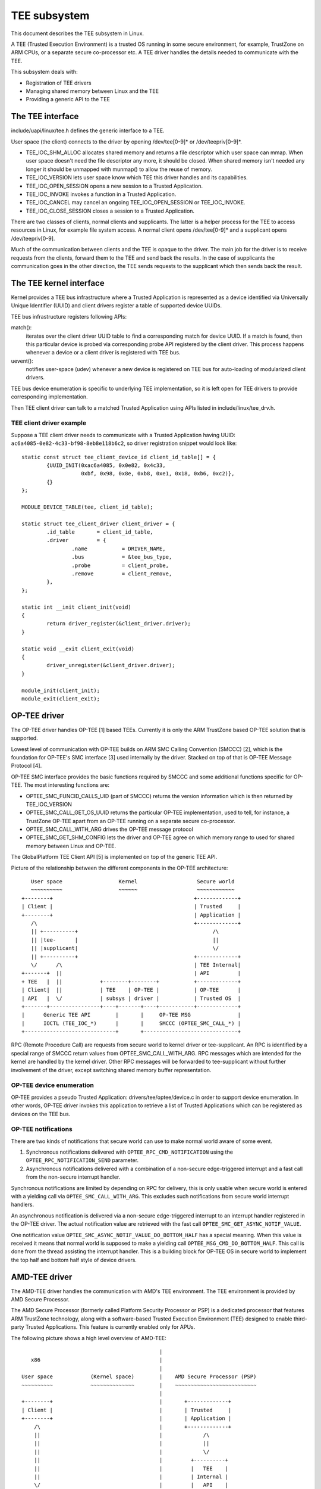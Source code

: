 =============
TEE subsystem
=============

This document describes the TEE subsystem in Linux.

A TEE (Trusted Execution Environment) is a trusted OS running in some
secure environment, for example, TrustZone on ARM CPUs, or a separate
secure co-processor etc. A TEE driver handles the details needed to
communicate with the TEE.

This subsystem deals with:

- Registration of TEE drivers

- Managing shared memory between Linux and the TEE

- Providing a generic API to the TEE

The TEE interface
=================

include/uapi/linux/tee.h defines the generic interface to a TEE.

User space (the client) connects to the driver by opening /dev/tee[0-9]* or
/dev/teepriv[0-9]*.

- TEE_IOC_SHM_ALLOC allocates shared memory and returns a file descriptor
  which user space can mmap. When user space doesn't need the file
  descriptor any more, it should be closed. When shared memory isn't needed
  any longer it should be unmapped with munmap() to allow the reuse of
  memory.

- TEE_IOC_VERSION lets user space know which TEE this driver handles and
  its capabilities.

- TEE_IOC_OPEN_SESSION opens a new session to a Trusted Application.

- TEE_IOC_INVOKE invokes a function in a Trusted Application.

- TEE_IOC_CANCEL may cancel an ongoing TEE_IOC_OPEN_SESSION or TEE_IOC_INVOKE.

- TEE_IOC_CLOSE_SESSION closes a session to a Trusted Application.

There are two classes of clients, normal clients and supplicants. The latter is
a helper process for the TEE to access resources in Linux, for example file
system access. A normal client opens /dev/tee[0-9]* and a supplicant opens
/dev/teepriv[0-9].

Much of the communication between clients and the TEE is opaque to the
driver. The main job for the driver is to receive requests from the
clients, forward them to the TEE and send back the results. In the case of
supplicants the communication goes in the other direction, the TEE sends
requests to the supplicant which then sends back the result.

The TEE kernel interface
========================

Kernel provides a TEE bus infrastructure where a Trusted Application is
represented as a device identified via Universally Unique Identifier (UUID) and
client drivers register a table of supported device UUIDs.

TEE bus infrastructure registers following APIs:

match():
  iterates over the client driver UUID table to find a corresponding
  match for device UUID. If a match is found, then this particular device is
  probed via corresponding probe API registered by the client driver. This
  process happens whenever a device or a client driver is registered with TEE
  bus.

uevent():
  notifies user-space (udev) whenever a new device is registered on
  TEE bus for auto-loading of modularized client drivers.

TEE bus device enumeration is specific to underlying TEE implementation, so it
is left open for TEE drivers to provide corresponding implementation.

Then TEE client driver can talk to a matched Trusted Application using APIs
listed in include/linux/tee_drv.h.

TEE client driver example
-------------------------

Suppose a TEE client driver needs to communicate with a Trusted Application
having UUID: ``ac6a4085-0e82-4c33-bf98-8eb8e118b6c2``, so driver registration
snippet would look like::

	static const struct tee_client_device_id client_id_table[] = {
		{UUID_INIT(0xac6a4085, 0x0e82, 0x4c33,
			   0xbf, 0x98, 0x8e, 0xb8, 0xe1, 0x18, 0xb6, 0xc2)},
		{}
	};

	MODULE_DEVICE_TABLE(tee, client_id_table);

	static struct tee_client_driver client_driver = {
		.id_table	= client_id_table,
		.driver		= {
			.name		= DRIVER_NAME,
			.bus		= &tee_bus_type,
			.probe		= client_probe,
			.remove		= client_remove,
		},
	};

	static int __init client_init(void)
	{
		return driver_register(&client_driver.driver);
	}

	static void __exit client_exit(void)
	{
		driver_unregister(&client_driver.driver);
	}

	module_init(client_init);
	module_exit(client_exit);

OP-TEE driver
=============

The OP-TEE driver handles OP-TEE [1] based TEEs. Currently it is only the ARM
TrustZone based OP-TEE solution that is supported.

Lowest level of communication with OP-TEE builds on ARM SMC Calling
Convention (SMCCC) [2], which is the foundation for OP-TEE's SMC interface
[3] used internally by the driver. Stacked on top of that is OP-TEE Message
Protocol [4].

OP-TEE SMC interface provides the basic functions required by SMCCC and some
additional functions specific for OP-TEE. The most interesting functions are:

- OPTEE_SMC_FUNCID_CALLS_UID (part of SMCCC) returns the version information
  which is then returned by TEE_IOC_VERSION

- OPTEE_SMC_CALL_GET_OS_UUID returns the particular OP-TEE implementation, used
  to tell, for instance, a TrustZone OP-TEE apart from an OP-TEE running on a
  separate secure co-processor.

- OPTEE_SMC_CALL_WITH_ARG drives the OP-TEE message protocol

- OPTEE_SMC_GET_SHM_CONFIG lets the driver and OP-TEE agree on which memory
  range to used for shared memory between Linux and OP-TEE.

The GlobalPlatform TEE Client API [5] is implemented on top of the generic
TEE API.

Picture of the relationship between the different components in the
OP-TEE architecture::

      User space                  Kernel                   Secure world
      ~~~~~~~~~~                  ~~~~~~                   ~~~~~~~~~~~~
   +--------+                                             +-------------+
   | Client |                                             | Trusted     |
   +--------+                                             | Application |
      /\                                                  +-------------+
      || +----------+                                           /\
      || |tee-      |                                           ||
      || |supplicant|                                           \/
      || +----------+                                     +-------------+
      \/      /\                                          | TEE Internal|
   +-------+  ||                                          | API         |
   + TEE   |  ||            +--------+--------+           +-------------+
   | Client|  ||            | TEE    | OP-TEE |           | OP-TEE      |
   | API   |  \/            | subsys | driver |           | Trusted OS  |
   +-------+----------------+----+-------+----+-----------+-------------+
   |      Generic TEE API        |       |     OP-TEE MSG               |
   |      IOCTL (TEE_IOC_*)      |       |     SMCCC (OPTEE_SMC_CALL_*) |
   +-----------------------------+       +------------------------------+

RPC (Remote Procedure Call) are requests from secure world to kernel driver
or tee-supplicant. An RPC is identified by a special range of SMCCC return
values from OPTEE_SMC_CALL_WITH_ARG. RPC messages which are intended for the
kernel are handled by the kernel driver. Other RPC messages will be forwarded to
tee-supplicant without further involvement of the driver, except switching
shared memory buffer representation.

OP-TEE device enumeration
-------------------------

OP-TEE provides a pseudo Trusted Application: drivers/tee/optee/device.c in
order to support device enumeration. In other words, OP-TEE driver invokes this
application to retrieve a list of Trusted Applications which can be registered
as devices on the TEE bus.

OP-TEE notifications
--------------------

There are two kinds of notifications that secure world can use to make
normal world aware of some event.

1. Synchronous notifications delivered with ``OPTEE_RPC_CMD_NOTIFICATION``
   using the ``OPTEE_RPC_NOTIFICATION_SEND`` parameter.
2. Asynchronous notifications delivered with a combination of a non-secure
   edge-triggered interrupt and a fast call from the non-secure interrupt
   handler.

Synchronous notifications are limited by depending on RPC for delivery,
this is only usable when secure world is entered with a yielding call via
``OPTEE_SMC_CALL_WITH_ARG``. This excludes such notifications from secure
world interrupt handlers.

An asynchronous notification is delivered via a non-secure edge-triggered
interrupt to an interrupt handler registered in the OP-TEE driver. The
actual notification value are retrieved with the fast call
``OPTEE_SMC_GET_ASYNC_NOTIF_VALUE``.

One notification value ``OPTEE_SMC_ASYNC_NOTIF_VALUE_DO_BOTTOM_HALF`` has a
special meaning. When this value is received it means that normal world is
supposed to make a yielding call ``OPTEE_MSG_CMD_DO_BOTTOM_HALF``. This
call is done from the thread assisting the interrupt handler. This is a
building block for OP-TEE OS in secure world to implement the top half and
bottom half style of device drivers.

AMD-TEE driver
==============

The AMD-TEE driver handles the communication with AMD's TEE environment. The
TEE environment is provided by AMD Secure Processor.

The AMD Secure Processor (formerly called Platform Security Processor or PSP)
is a dedicated processor that features ARM TrustZone technology, along with a
software-based Trusted Execution Environment (TEE) designed to enable
third-party Trusted Applications. This feature is currently enabled only for
APUs.

The following picture shows a high level overview of AMD-TEE::

                                             |
    x86                                      |
                                             |
 User space            (Kernel space)        |    AMD Secure Processor (PSP)
 ~~~~~~~~~~            ~~~~~~~~~~~~~~        |    ~~~~~~~~~~~~~~~~~~~~~~~~~~
                                             |
 +--------+                                  |       +-------------+
 | Client |                                  |       | Trusted     |
 +--------+                                  |       | Application |
     /\                                      |       +-------------+
     ||                                      |             /\
     ||                                      |             ||
     ||                                      |             \/
     ||                                      |         +----------+
     ||                                      |         |   TEE    |
     ||                                      |         | Internal |
     \/                                      |         |   API    |
 +---------+           +-----------+---------+         +----------+
 | TEE     |           | TEE       | AMD-TEE |         | AMD-TEE  |
 | Client  |           | subsystem | driver  |         | Trusted  |
 | API     |           |           |         |         |   OS     |
 +---------+-----------+----+------+---------+---------+----------+
 |   Generic TEE API        |      | ASP     |      Mailbox       |
 |   IOCTL (TEE_IOC_*)      |      | driver  | Register Protocol  |
 +--------------------------+      +---------+--------------------+

At the lowest level (in x86), the AMD Secure Processor (ASP) driver uses the
CPU to PSP mailbox regsister to submit commands to the PSP. The format of the
command buffer is opaque to the ASP driver. It's role is to submit commands to
the secure processor and return results to AMD-TEE driver. The interface
between AMD-TEE driver and AMD Secure Processor driver can be found in [6].

The AMD-TEE driver packages the command buffer payload for processing in TEE.
The command buffer format for the different TEE commands can be found in [7].

The TEE commands supported by AMD-TEE Trusted OS are:

* TEE_CMD_ID_LOAD_TA          - loads a Trusted Application (TA) binary into
                                TEE environment.
* TEE_CMD_ID_UNLOAD_TA        - unloads TA binary from TEE environment.
* TEE_CMD_ID_OPEN_SESSION     - opens a session with a loaded TA.
* TEE_CMD_ID_CLOSE_SESSION    - closes session with loaded TA
* TEE_CMD_ID_INVOKE_CMD       - invokes a command with loaded TA
* TEE_CMD_ID_MAP_SHARED_MEM   - maps shared memory
* TEE_CMD_ID_UNMAP_SHARED_MEM - unmaps shared memory

AMD-TEE Trusted OS is the firmware running on AMD Secure Processor.

The AMD-TEE driver registers itself with TEE subsystem and implements the
following driver function callbacks:

* get_version - returns the driver implementation id and capability.
* open - sets up the driver context data structure.
* release - frees up driver resources.
* open_session - loads the TA binary and opens session with loaded TA.
* close_session -  closes session with loaded TA and unloads it.
* invoke_func - invokes a command with loaded TA.

cancel_req driver callback is not supported by AMD-TEE.

The GlobalPlatform TEE Client API [5] can be used by the user space (client) to
talk to AMD's TEE. AMD's TEE provides a secure environment for loading, opening
a session, invoking commands and clossing session with TA.

References
==========

[1] https://github.com/OP-TEE/optee_os

[2] http://infocenter.arm.com/help/topic/com.arm.doc.den0028a/index.html

[3] drivers/tee/optee/optee_smc.h

[4] drivers/tee/optee/optee_msg.h

[5] http://www.globalplatform.org/specificationsdevice.asp look for
    "TEE Client API Specification v1.0" and click download.

[6] include/linux/psp-tee.h

[7] drivers/tee/amdtee/amdtee_if.h
